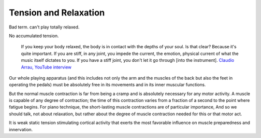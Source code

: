Tension and Relaxation
----------------------

.. todo:: fill in content for tension-and-relaxation.rst

Bad term.  can't play totally relaxed.

No accumulated tension.

  If you keep your body relaxed, the body is in contact with the depths of your soul.  Is that clear?  Because it's quite important.  If you are stiff, in any joint, you impede the current, the emotion, physical current of what the music itself dictates to you.  If you have a stiff joint, you don't let it go through [into the instrument]. `Claudio Arrau, YouTube interview <https://www.youtube.com/watch?v=oXOiLVT18W4&t=2m6s>`_

Our whole playing apparatus (and this includes not
only the arm and the muscles of the back but also the
feet in operating the pedals) must be absolutely free in
its movements and in its inner muscular functions.

But the normal muscle contraction is far from being a
cramp and is absolutely necessary for any motor activity.
A muscle is capable of any degree of contraction; the time
of this contraction varies from a fraction of a second to the
point where fatigue begins. For piano technique, the
short-lasting muscle contractions are of particular importance, And so we should talk, not about relaxation, but
rather about the degree of muscle contraction needed for
this or that motor act.

It is weak
static tension stimulating cortical activity that exerts the
most favorable influence on muscle preparedness and innervation.
